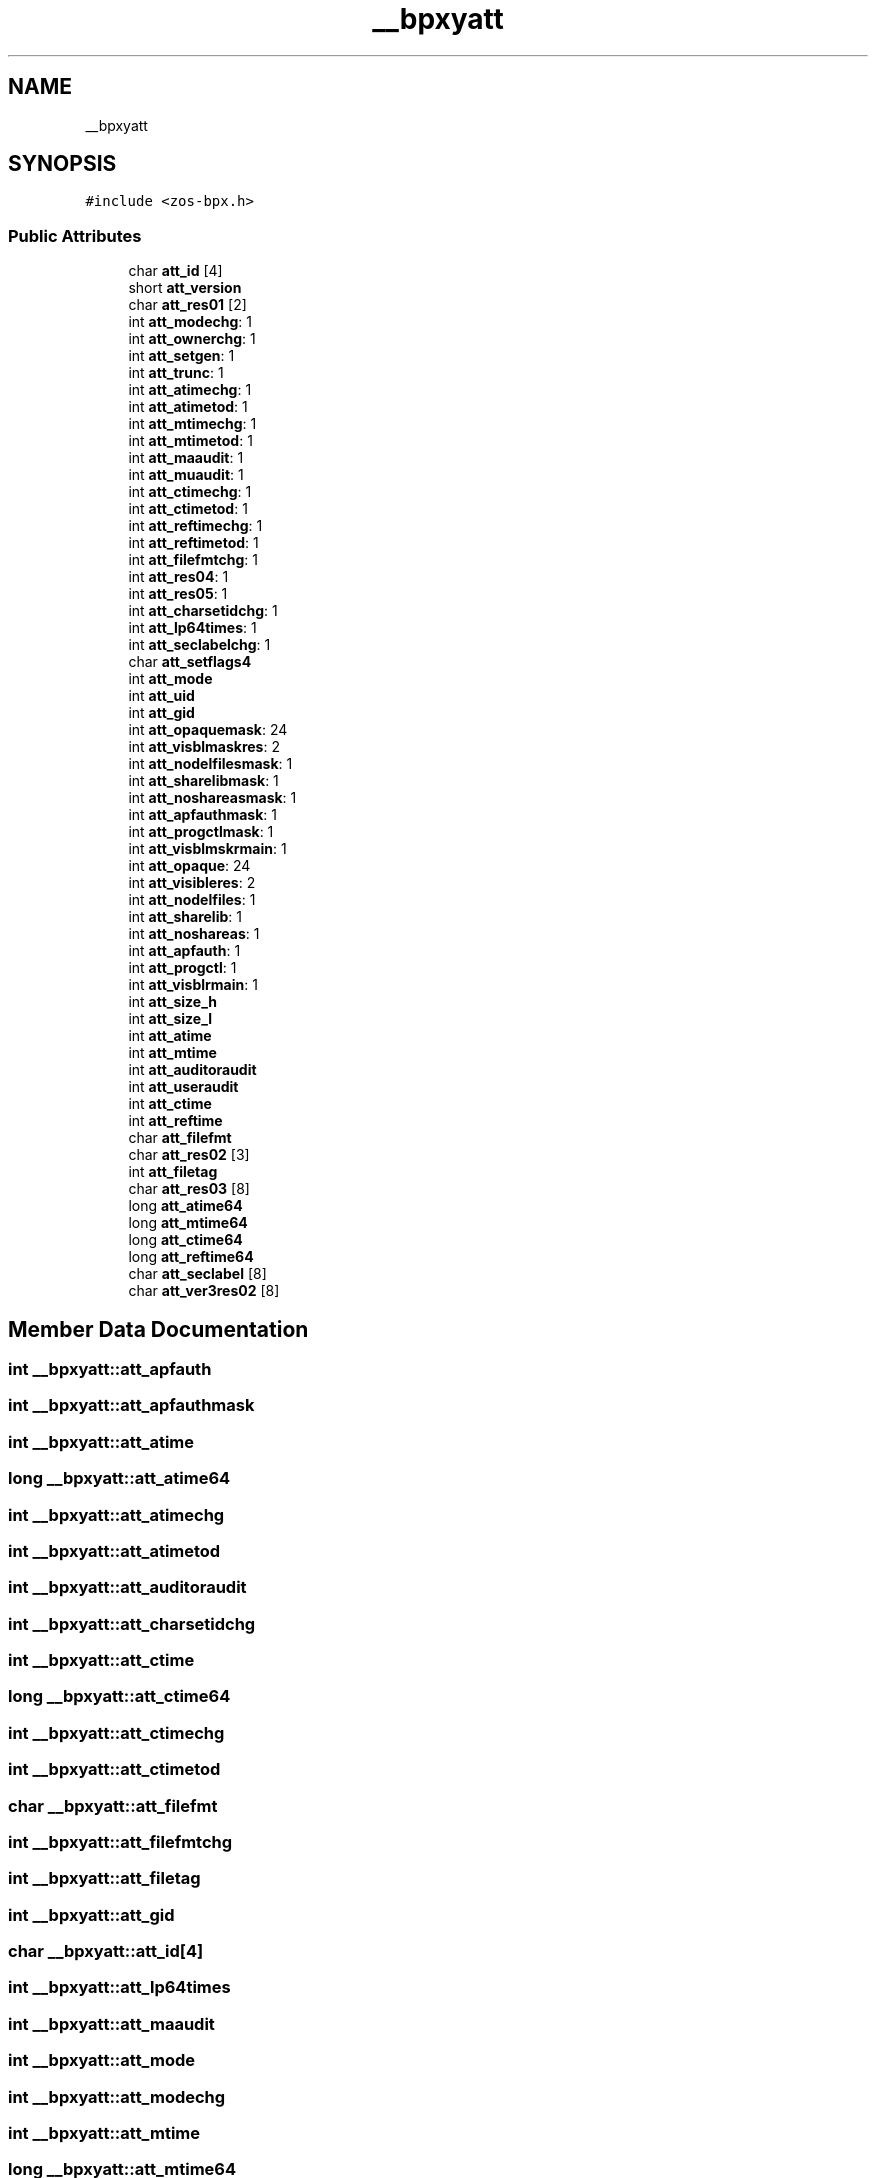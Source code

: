 .TH "__bpxyatt" 3 "Wed May 17 2023" "zoslib" \" -*- nroff -*-
.ad l
.nh
.SH NAME
__bpxyatt
.SH SYNOPSIS
.br
.PP
.PP
\fC#include <zos\-bpx\&.h>\fP
.SS "Public Attributes"

.in +1c
.ti -1c
.RI "char \fBatt_id\fP [4]"
.br
.ti -1c
.RI "short \fBatt_version\fP"
.br
.ti -1c
.RI "char \fBatt_res01\fP [2]"
.br
.ti -1c
.RI "int \fBatt_modechg\fP: 1"
.br
.ti -1c
.RI "int \fBatt_ownerchg\fP: 1"
.br
.ti -1c
.RI "int \fBatt_setgen\fP: 1"
.br
.ti -1c
.RI "int \fBatt_trunc\fP: 1"
.br
.ti -1c
.RI "int \fBatt_atimechg\fP: 1"
.br
.ti -1c
.RI "int \fBatt_atimetod\fP: 1"
.br
.ti -1c
.RI "int \fBatt_mtimechg\fP: 1"
.br
.ti -1c
.RI "int \fBatt_mtimetod\fP: 1"
.br
.ti -1c
.RI "int \fBatt_maaudit\fP: 1"
.br
.ti -1c
.RI "int \fBatt_muaudit\fP: 1"
.br
.ti -1c
.RI "int \fBatt_ctimechg\fP: 1"
.br
.ti -1c
.RI "int \fBatt_ctimetod\fP: 1"
.br
.ti -1c
.RI "int \fBatt_reftimechg\fP: 1"
.br
.ti -1c
.RI "int \fBatt_reftimetod\fP: 1"
.br
.ti -1c
.RI "int \fBatt_filefmtchg\fP: 1"
.br
.ti -1c
.RI "int \fBatt_res04\fP: 1"
.br
.ti -1c
.RI "int \fBatt_res05\fP: 1"
.br
.ti -1c
.RI "int \fBatt_charsetidchg\fP: 1"
.br
.ti -1c
.RI "int \fBatt_lp64times\fP: 1"
.br
.ti -1c
.RI "int \fBatt_seclabelchg\fP: 1"
.br
.ti -1c
.RI "char \fBatt_setflags4\fP"
.br
.ti -1c
.RI "int \fBatt_mode\fP"
.br
.ti -1c
.RI "int \fBatt_uid\fP"
.br
.ti -1c
.RI "int \fBatt_gid\fP"
.br
.ti -1c
.RI "int \fBatt_opaquemask\fP: 24"
.br
.ti -1c
.RI "int \fBatt_visblmaskres\fP: 2"
.br
.ti -1c
.RI "int \fBatt_nodelfilesmask\fP: 1"
.br
.ti -1c
.RI "int \fBatt_sharelibmask\fP: 1"
.br
.ti -1c
.RI "int \fBatt_noshareasmask\fP: 1"
.br
.ti -1c
.RI "int \fBatt_apfauthmask\fP: 1"
.br
.ti -1c
.RI "int \fBatt_progctlmask\fP: 1"
.br
.ti -1c
.RI "int \fBatt_visblmskrmain\fP: 1"
.br
.ti -1c
.RI "int \fBatt_opaque\fP: 24"
.br
.ti -1c
.RI "int \fBatt_visibleres\fP: 2"
.br
.ti -1c
.RI "int \fBatt_nodelfiles\fP: 1"
.br
.ti -1c
.RI "int \fBatt_sharelib\fP: 1"
.br
.ti -1c
.RI "int \fBatt_noshareas\fP: 1"
.br
.ti -1c
.RI "int \fBatt_apfauth\fP: 1"
.br
.ti -1c
.RI "int \fBatt_progctl\fP: 1"
.br
.ti -1c
.RI "int \fBatt_visblrmain\fP: 1"
.br
.ti -1c
.RI "int \fBatt_size_h\fP"
.br
.ti -1c
.RI "int \fBatt_size_l\fP"
.br
.ti -1c
.RI "int \fBatt_atime\fP"
.br
.ti -1c
.RI "int \fBatt_mtime\fP"
.br
.ti -1c
.RI "int \fBatt_auditoraudit\fP"
.br
.ti -1c
.RI "int \fBatt_useraudit\fP"
.br
.ti -1c
.RI "int \fBatt_ctime\fP"
.br
.ti -1c
.RI "int \fBatt_reftime\fP"
.br
.ti -1c
.RI "char \fBatt_filefmt\fP"
.br
.ti -1c
.RI "char \fBatt_res02\fP [3]"
.br
.ti -1c
.RI "int \fBatt_filetag\fP"
.br
.ti -1c
.RI "char \fBatt_res03\fP [8]"
.br
.ti -1c
.RI "long \fBatt_atime64\fP"
.br
.ti -1c
.RI "long \fBatt_mtime64\fP"
.br
.ti -1c
.RI "long \fBatt_ctime64\fP"
.br
.ti -1c
.RI "long \fBatt_reftime64\fP"
.br
.ti -1c
.RI "char \fBatt_seclabel\fP [8]"
.br
.ti -1c
.RI "char \fBatt_ver3res02\fP [8]"
.br
.in -1c
.SH "Member Data Documentation"
.PP 
.SS "int __bpxyatt::att_apfauth"

.SS "int __bpxyatt::att_apfauthmask"

.SS "int __bpxyatt::att_atime"

.SS "long __bpxyatt::att_atime64"

.SS "int __bpxyatt::att_atimechg"

.SS "int __bpxyatt::att_atimetod"

.SS "int __bpxyatt::att_auditoraudit"

.SS "int __bpxyatt::att_charsetidchg"

.SS "int __bpxyatt::att_ctime"

.SS "long __bpxyatt::att_ctime64"

.SS "int __bpxyatt::att_ctimechg"

.SS "int __bpxyatt::att_ctimetod"

.SS "char __bpxyatt::att_filefmt"

.SS "int __bpxyatt::att_filefmtchg"

.SS "int __bpxyatt::att_filetag"

.SS "int __bpxyatt::att_gid"

.SS "char __bpxyatt::att_id[4]"

.SS "int __bpxyatt::att_lp64times"

.SS "int __bpxyatt::att_maaudit"

.SS "int __bpxyatt::att_mode"

.SS "int __bpxyatt::att_modechg"

.SS "int __bpxyatt::att_mtime"

.SS "long __bpxyatt::att_mtime64"

.SS "int __bpxyatt::att_mtimechg"

.SS "int __bpxyatt::att_mtimetod"

.SS "int __bpxyatt::att_muaudit"

.SS "int __bpxyatt::att_nodelfiles"

.SS "int __bpxyatt::att_nodelfilesmask"

.SS "int __bpxyatt::att_noshareas"

.SS "int __bpxyatt::att_noshareasmask"

.SS "int __bpxyatt::att_opaque"

.SS "int __bpxyatt::att_opaquemask"

.SS "int __bpxyatt::att_ownerchg"

.SS "int __bpxyatt::att_progctl"

.SS "int __bpxyatt::att_progctlmask"

.SS "int __bpxyatt::att_reftime"

.SS "long __bpxyatt::att_reftime64"

.SS "int __bpxyatt::att_reftimechg"

.SS "int __bpxyatt::att_reftimetod"

.SS "char __bpxyatt::att_res01[2]"

.SS "char __bpxyatt::att_res02[3]"

.SS "char __bpxyatt::att_res03[8]"

.SS "int __bpxyatt::att_res04"

.SS "int __bpxyatt::att_res05"

.SS "char __bpxyatt::att_seclabel[8]"

.SS "int __bpxyatt::att_seclabelchg"

.SS "char __bpxyatt::att_setflags4"

.SS "int __bpxyatt::att_setgen"

.SS "int __bpxyatt::att_sharelib"

.SS "int __bpxyatt::att_sharelibmask"

.SS "int __bpxyatt::att_size_h"

.SS "int __bpxyatt::att_size_l"

.SS "int __bpxyatt::att_trunc"

.SS "int __bpxyatt::att_uid"

.SS "int __bpxyatt::att_useraudit"

.SS "char __bpxyatt::att_ver3res02[8]"

.SS "short __bpxyatt::att_version"

.SS "int __bpxyatt::att_visblmaskres"

.SS "int __bpxyatt::att_visblmskrmain"

.SS "int __bpxyatt::att_visblrmain"

.SS "int __bpxyatt::att_visibleres"
ATTVISIBLE = 1 byte 

.SH "Author"
.PP 
Generated automatically by Doxygen for zoslib from the source code\&.
